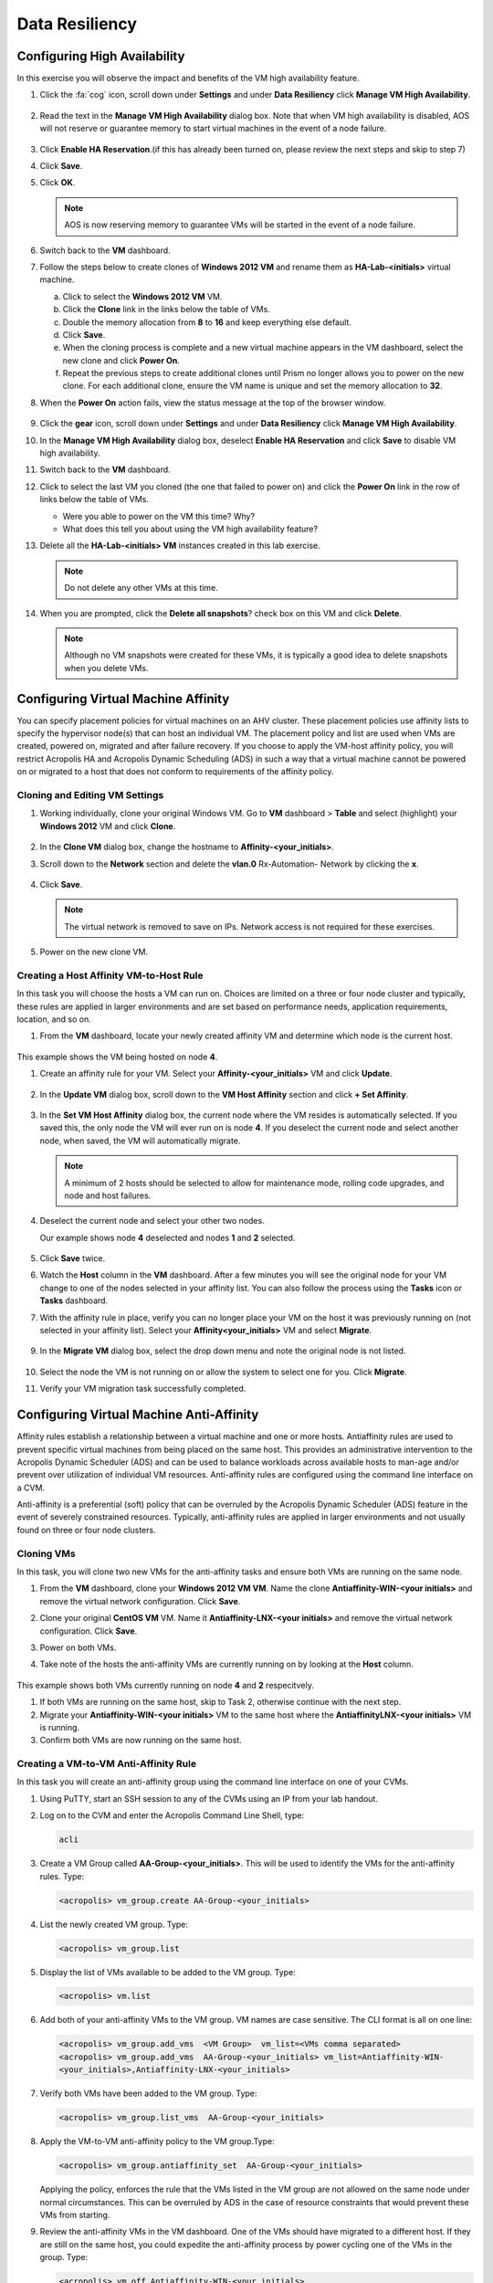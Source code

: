 .. Adding labels to the beginning of your lab is helpful for linking to the lab from other pages
.. _example_lab_9:

-------------
Data Resiliency
-------------

Configuring High Availability
+++++++++++++++++++++++++++

In this exercise you will observe the impact and benefits of the VM high availability feature.

.. #. Verify the **HA-Lab-<initials>** VM is powered on.

#. Click the :fa:`cog` icon, scroll down under **Settings** and under **Data Resiliency** click **Manage VM High Availability**.

   .. figure:: images/1.png

#. Read the text in the **Manage VM High Availability** dialog box. Note that when VM high availability is disabled, AOS will not reserve or guarantee memory to start virtual machines in the event of a node failure.

   .. figure:: images/2.png

#. Click **Enable HA Reservation**.(if this has already been turned on, please review the next steps and skip to step 7)

#. Click **Save**.

#. Click **OK**.

   .. Note::

    AOS is now reserving memory to guarantee VMs will be started in the event of a node failure.

#. Switch back to the **VM** dashboard.

#. Follow the steps below to create clones of **Windows 2012 VM** and rename them as **HA-Lab-<initials>** virtual machine.

   a.  Click to select the **Windows 2012 VM** VM.

   b.  Click the **Clone** link in the links below the table of VMs.

   c.  Double the memory allocation from **8** to **16** and keep everything else default.

   d.  Click **Save**.

   e.  When the cloning process is complete and a new virtual machine appears in the VM dashboard, select the new clone and click **Power On**.

   f.  Repeat the previous steps to create additional clones until Prism no longer allows you to power on the new clone. For each additional clone, ensure the VM name is unique and set the memory allocation to **32**.

#. When the **Power On** action fails, view the status message at the top of the browser window.

   .. figure:: images/3.png

#. Click the **gear** icon, scroll down under **Settings** and under **Data Resiliency** click **Manage VM High Availability**.

#. In the **Manage VM High Availability** dialog box, deselect **Enable HA Reservation** and click **Save** to disable VM high availability.

#. Switch back to the **VM** dashboard.

#. Click to select the last VM you cloned (the one that failed to power on) and click the **Power On** link in the row of links below the table of VMs.

   * Were you able to power on the VM this time? Why?
   * What does this tell you about using the VM high availability feature?

#. Delete all the **HA-Lab-<initials> VM** instances created in this lab exercise.

   .. note::

    Do not delete any other VMs at this time.

#. When you are prompted, click the **Delete all snapshots**? check box on this VM and click **Delete**.


   .. figure:: images/4.png

   .. Note::

    Although no VM snapshots were created for these VMs, it is typically a good idea to delete snapshots when you delete VMs.

Configuring Virtual Machine Affinity
+++++++++++++++++++++++++++

You can specify placement policies for virtual machines on an AHV cluster. These placement policies use affinity lists to specify the hypervisor node(s) that can host an individual VM. The placement policy and list are used when VMs are created, powered on, migrated and after failure recovery.
If you choose to apply the VM-host affinity policy, you will restrict Acropolis HA and Acropolis Dynamic Scheduling (ADS) in such a way that a virtual machine cannot be powered on or migrated to a host that does not conform to requirements of the affinity policy.

Cloning and Editing VM Settings
......................................

#. Working individually, clone your original Windows VM. Go to **VM** dashboard > **Table** and select (highlight) your **Windows 2012** VM and click **Clone**.

   .. figure:: images/5.png

#. In the **Clone VM** dialog box, change the hostname to **Affinity-<your_initials>**.
#. Scroll down to the **Network** section and delete the **vlan.0** Rx-Automation- Network by clicking the **x**.

   .. figure:: images/6.png

#. Click **Save**.

   .. Note::

    The virtual network is removed to save on IPs. Network access is not required for these exercises.

#. Power on the new clone VM.

Creating a Host Affinity VM-to-Host Rule
........................................

In this task you will choose the hosts a VM can run on. Choices are limited on a three or four node cluster and typically, these rules are applied in larger environments and are set based on performance needs, application requirements, location, and so on.

#. From the **VM** dashboard, locate your newly created affinity VM and determine which node is the current host.

   .. figure:: images/7.png

This example shows the VM being hosted on node **4**.

#. Create an affinity rule for your VM. Select your **Affinity-<your_initials>** VM and click **Update**.

   .. figure:: images/8.png

#. In the **Update VM** dialog box, scroll down to the **VM Host Affinity** section and click **+ Set Affinity**.

    .. figure:: images/9.png

#. In the **Set VM Host Affinity** dialog box, the current node where the VM resides is automatically selected. If you saved this, the only node the VM will ever run on is node **4**. If you deselect the current node and select another node, when saved, the VM will automatically migrate.

   .. figure:: images/10.png

   .. Note::

    A minimum of 2 hosts should be selected to allow for maintenance mode, rolling code upgrades, and node and host failures.

#. Deselect the current node and select your other two nodes.

   Our example shows node **4** deselected and nodes **1** and **2** selected.

   .. figure:: images/11.png

#. Click **Save** twice.

#. Watch the **Host** column in the **VM** dashboard. After a few minutes you will see the original node for your VM change to one of the nodes selected in your affinity list. You can also follow the process using the **Tasks** icon or **Tasks** dashboard.

#. With the affinity rule in place, verify you can no longer place your VM on the host it was previously running on (not selected in your affinity list). Select your **Affinity<your_initials>** VM and select **Migrate**.

   .. figure:: images/12.png

9. In the **Migrate VM** dialog box, select the drop down menu and note the original node is not listed.

   .. figure:: images/13.png

#. Select the node the VM is not running on or allow the system to select one for you. Click **Migrate**.

#. Verify your VM migration task successfully completed.

Configuring Virtual Machine Anti-Affinity
++++++++++++++++++++++++++++++++++++++++++

Affinity rules establish a relationship between a virtual machine and one or more hosts. Antiaffinity rules are used to prevent specific virtual machines from being placed on the same host. This provides an administrative intervention to the Acropolis Dynamic Scheduler (ADS) and can be used to balance workloads across available hosts to man-age and/or prevent over utilization of individual VM resources. Anti-affinity rules are configured using the command line interface on a CVM.

Anti-affinity is a preferential (soft) policy that can be overruled by the Acropolis Dynamic Scheduler (ADS) feature in the event of severely constrained resources. Typically, anti-affinity rules are applied in larger environments and not usually found on three or four node clusters.

Cloning VMs
....................

In this task, you will clone two new VMs for the anti-affinity tasks and ensure both VMs are running on the same node.

#. From the **VM** dashboard, clone your **Windows 2012 VM VM**. Name the clone **Antiaffinity-WIN-<your initials>** and remove the virtual network configuration. Click **Save**.

#. Clone your original **CentOS VM** VM. Name it **Antiaffinity-LNX-<your initials>** and remove the virtual network configuration. Click **Save**.

#. Power on both VMs.

#. Take note of the hosts the anti-affinity VMs are currently running on by looking at the **Host** column.

   .. figure:: images/14.png

This example shows both VMs currently running on node **4** and **2** respecitvely.

#. If both VMs are running on the same host, skip to Task 2, otherwise continue with the next step.

#. Migrate your **Antiaffinity-WIN-<your initials>** VM to the same host where the **AntiaffinityLNX-<your initials>** VM is running.

#. Confirm both VMs are now running on the same host.

Creating a VM-to-VM Anti-Affinity Rule
..............................................

In this task you will create an anti-affinity group using the command line interface on one of your CVMs.

#. Using PuTTY, start an SSH session to any of the CVMs using an IP from your lab handout.

#. Log on to the CVM and enter the Acropolis Command Line Shell, type:

   .. code-block:: bash

    acli

#. Create a VM Group called **AA-Group-<your_initials>**. This will be used to identify the VMs for the anti-affinity rules. Type:

   .. code-block:: bash

    <acropolis> vm_group.create AA-Group-<your_initials>

#. List the newly created VM group. Type:

   .. code-block:: bash

    <acropolis> vm_group.list

#. Display the list of VMs available to be added to the VM group. Type:

   .. code-block:: bash

    <acropolis> vm.list

6. Add both of your anti-affinity VMs to the VM group. VM names are case sensitive. The CLI format is all on one line:

   .. code-block:: bash

     <acropolis> vm_group.add_vms  <VM Group>  vm_list=<VMs comma separated>
     <acropolis> vm_group.add_vms  AA-Group-<your_initials> vm_list=Antiaffinity-WIN-
     <your_initials>,Antiaffinity-LNX-<your_initials>

#. Verify both VMs have been added to the VM group. Type:

   .. code-block:: bash

    <acropolis> vm_group.list_vms  AA-Group-<your_initials>

#. Apply the VM-to-VM anti-affinity policy to the VM group.Type:

   .. code-block:: bash

    <acropolis> vm_group.antiaffinity_set  AA-Group-<your_initials>

   Applying the policy, enforces the rule that the VMs listed in the VM group are not allowed on the same node under normal circumstances. This can be overruled by ADS in the case of resource constraints that would prevent these VMs from starting.

#. Review the anti-affinity VMs in the VM dashboard. One of the VMs should have migrated to a different host. If they are still on the same host, you could expedite the anti-affinity process by power cycling one of the VMs in the group. Type:

   .. code-block:: bash

     <acropolis> vm.off Antiaffinity-WIN-<your_initials>
     <acropolis> vm.on Antiaffinity-WIN-<your_initials>
